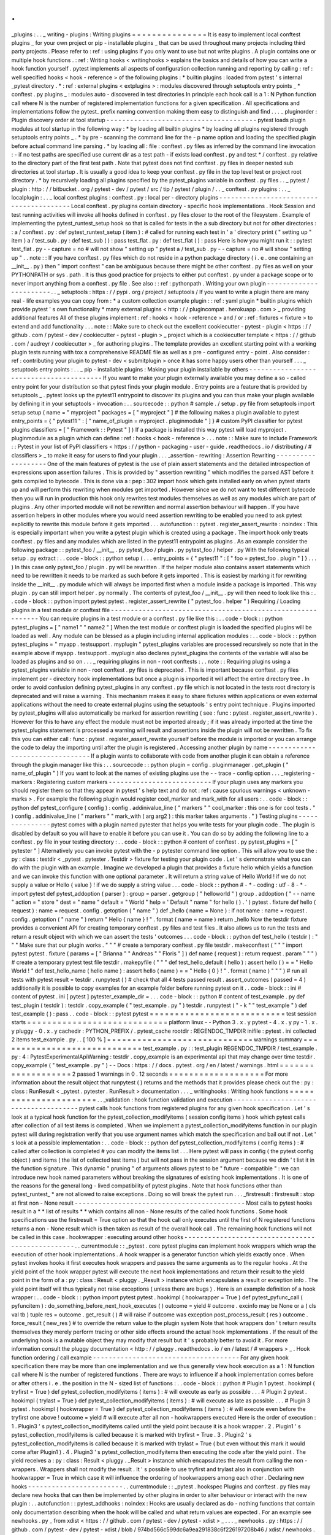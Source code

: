 .
.
_plugins
:
.
.
_
writing
-
plugins
:
Writing
plugins
=
=
=
=
=
=
=
=
=
=
=
=
=
=
=
It
is
easy
to
implement
local
conftest
plugins
_
for
your
own
project
or
pip
-
installable
plugins
_
that
can
be
used
throughout
many
projects
including
third
party
projects
.
Please
refer
to
:
ref
:
using
plugins
if
you
only
want
to
use
but
not
write
plugins
.
A
plugin
contains
one
or
multiple
hook
functions
.
:
ref
:
Writing
hooks
<
writinghooks
>
explains
the
basics
and
details
of
how
you
can
write
a
hook
function
yourself
.
pytest
implements
all
aspects
of
configuration
collection
running
and
reporting
by
calling
:
ref
:
well
specified
hooks
<
hook
-
reference
>
of
the
following
plugins
:
*
builtin
plugins
:
loaded
from
pytest
'
s
internal
_pytest
directory
.
*
:
ref
:
external
plugins
<
extplugins
>
:
modules
discovered
through
setuptools
entry
points
_
*
conftest
.
py
plugins
_
:
modules
auto
-
discovered
in
test
directories
In
principle
each
hook
call
is
a
1
:
N
Python
function
call
where
N
is
the
number
of
registered
implementation
functions
for
a
given
specification
.
All
specifications
and
implementations
follow
the
pytest_
prefix
naming
convention
making
them
easy
to
distinguish
and
find
.
.
.
_
pluginorder
:
Plugin
discovery
order
at
tool
startup
-
-
-
-
-
-
-
-
-
-
-
-
-
-
-
-
-
-
-
-
-
-
-
-
-
-
-
-
-
-
-
-
-
-
-
-
-
-
pytest
loads
plugin
modules
at
tool
startup
in
the
following
way
:
*
by
loading
all
builtin
plugins
*
by
loading
all
plugins
registered
through
setuptools
entry
points
_
.
*
by
pre
-
scanning
the
command
line
for
the
-
p
name
option
and
loading
the
specified
plugin
before
actual
command
line
parsing
.
*
by
loading
all
:
file
:
conftest
.
py
files
as
inferred
by
the
command
line
invocation
:
-
if
no
test
paths
are
specified
use
current
dir
as
a
test
path
-
if
exists
load
conftest
.
py
and
test
*
/
conftest
.
py
relative
to
the
directory
part
of
the
first
test
path
.
Note
that
pytest
does
not
find
conftest
.
py
files
in
deeper
nested
sub
directories
at
tool
startup
.
It
is
usually
a
good
idea
to
keep
your
conftest
.
py
file
in
the
top
level
test
or
project
root
directory
.
*
by
recursively
loading
all
plugins
specified
by
the
pytest_plugins
variable
in
conftest
.
py
files
.
.
_
pytest
/
plugin
:
http
:
/
/
bitbucket
.
org
/
pytest
-
dev
/
pytest
/
src
/
tip
/
pytest
/
plugin
/
.
.
_
conftest
.
py
plugins
:
.
.
_
localplugin
:
.
.
_
local
conftest
plugins
:
conftest
.
py
:
local
per
-
directory
plugins
-
-
-
-
-
-
-
-
-
-
-
-
-
-
-
-
-
-
-
-
-
-
-
-
-
-
-
-
-
-
-
-
-
-
-
-
-
-
-
-
Local
conftest
.
py
plugins
contain
directory
-
specific
hook
implementations
.
Hook
Session
and
test
running
activities
will
invoke
all
hooks
defined
in
conftest
.
py
files
closer
to
the
root
of
the
filesystem
.
Example
of
implementing
the
pytest_runtest_setup
hook
so
that
is
called
for
tests
in
the
a
sub
directory
but
not
for
other
directories
:
:
a
/
conftest
.
py
:
def
pytest_runtest_setup
(
item
)
:
#
called
for
running
each
test
in
'
a
'
directory
print
(
"
setting
up
"
item
)
a
/
test_sub
.
py
:
def
test_sub
(
)
:
pass
test_flat
.
py
:
def
test_flat
(
)
:
pass
Here
is
how
you
might
run
it
:
:
pytest
test_flat
.
py
-
-
capture
=
no
#
will
not
show
"
setting
up
"
pytest
a
/
test_sub
.
py
-
-
capture
=
no
#
will
show
"
setting
up
"
.
.
note
:
:
If
you
have
conftest
.
py
files
which
do
not
reside
in
a
python
package
directory
(
i
.
e
.
one
containing
an
__init__
.
py
)
then
"
import
conftest
"
can
be
ambiguous
because
there
might
be
other
conftest
.
py
files
as
well
on
your
PYTHONPATH
or
sys
.
path
.
It
is
thus
good
practice
for
projects
to
either
put
conftest
.
py
under
a
package
scope
or
to
never
import
anything
from
a
conftest
.
py
file
.
See
also
:
:
ref
:
pythonpath
.
Writing
your
own
plugin
-
-
-
-
-
-
-
-
-
-
-
-
-
-
-
-
-
-
-
-
-
-
-
.
.
_
setuptools
:
https
:
/
/
pypi
.
org
/
project
/
setuptools
/
If
you
want
to
write
a
plugin
there
are
many
real
-
life
examples
you
can
copy
from
:
*
a
custom
collection
example
plugin
:
:
ref
:
yaml
plugin
*
builtin
plugins
which
provide
pytest
'
s
own
functionality
*
many
external
plugins
<
http
:
/
/
plugincompat
.
herokuapp
.
com
>
_
providing
additional
features
All
of
these
plugins
implement
:
ref
:
hooks
<
hook
-
reference
>
and
/
or
:
ref
:
fixtures
<
fixture
>
to
extend
and
add
functionality
.
.
.
note
:
:
Make
sure
to
check
out
the
excellent
cookiecutter
-
pytest
-
plugin
<
https
:
/
/
github
.
com
/
pytest
-
dev
/
cookiecutter
-
pytest
-
plugin
>
_
project
which
is
a
cookiecutter
template
<
https
:
/
/
github
.
com
/
audreyr
/
cookiecutter
>
_
for
authoring
plugins
.
The
template
provides
an
excellent
starting
point
with
a
working
plugin
tests
running
with
tox
a
comprehensive
README
file
as
well
as
a
pre
-
configured
entry
-
point
.
Also
consider
:
ref
:
contributing
your
plugin
to
pytest
-
dev
<
submitplugin
>
once
it
has
some
happy
users
other
than
yourself
.
.
.
_
setuptools
entry
points
:
.
.
_
pip
-
installable
plugins
:
Making
your
plugin
installable
by
others
-
-
-
-
-
-
-
-
-
-
-
-
-
-
-
-
-
-
-
-
-
-
-
-
-
-
-
-
-
-
-
-
-
-
-
-
-
-
-
-
If
you
want
to
make
your
plugin
externally
available
you
may
define
a
so
-
called
entry
point
for
your
distribution
so
that
pytest
finds
your
plugin
module
.
Entry
points
are
a
feature
that
is
provided
by
setuptools
_
.
pytest
looks
up
the
pytest11
entrypoint
to
discover
its
plugins
and
you
can
thus
make
your
plugin
available
by
defining
it
in
your
setuptools
-
invocation
:
.
.
sourcecode
:
:
python
#
sample
.
/
setup
.
py
file
from
setuptools
import
setup
setup
(
name
=
"
myproject
"
packages
=
[
"
myproject
"
]
#
the
following
makes
a
plugin
available
to
pytest
entry_points
=
{
"
pytest11
"
:
[
"
name_of_plugin
=
myproject
.
pluginmodule
"
]
}
#
custom
PyPI
classifier
for
pytest
plugins
classifiers
=
[
"
Framework
:
:
Pytest
"
]
)
If
a
package
is
installed
this
way
pytest
will
load
myproject
.
pluginmodule
as
a
plugin
which
can
define
:
ref
:
hooks
<
hook
-
reference
>
.
.
.
note
:
:
Make
sure
to
include
Framework
:
:
Pytest
in
your
list
of
PyPI
classifiers
<
https
:
/
/
python
-
packaging
-
user
-
guide
.
readthedocs
.
io
/
distributing
/
#
classifiers
>
_
to
make
it
easy
for
users
to
find
your
plugin
.
.
.
_assertion
-
rewriting
:
Assertion
Rewriting
-
-
-
-
-
-
-
-
-
-
-
-
-
-
-
-
-
-
-
One
of
the
main
features
of
pytest
is
the
use
of
plain
assert
statements
and
the
detailed
introspection
of
expressions
upon
assertion
failures
.
This
is
provided
by
"
assertion
rewriting
"
which
modifies
the
parsed
AST
before
it
gets
compiled
to
bytecode
.
This
is
done
via
a
:
pep
:
302
import
hook
which
gets
installed
early
on
when
pytest
starts
up
and
will
perform
this
rewriting
when
modules
get
imported
.
However
since
we
do
not
want
to
test
different
bytecode
then
you
will
run
in
production
this
hook
only
rewrites
test
modules
themselves
as
well
as
any
modules
which
are
part
of
plugins
.
Any
other
imported
module
will
not
be
rewritten
and
normal
assertion
behaviour
will
happen
.
If
you
have
assertion
helpers
in
other
modules
where
you
would
need
assertion
rewriting
to
be
enabled
you
need
to
ask
pytest
explicitly
to
rewrite
this
module
before
it
gets
imported
.
.
.
autofunction
:
:
pytest
.
register_assert_rewrite
:
noindex
:
This
is
especially
important
when
you
write
a
pytest
plugin
which
is
created
using
a
package
.
The
import
hook
only
treats
conftest
.
py
files
and
any
modules
which
are
listed
in
the
pytest11
entrypoint
as
plugins
.
As
an
example
consider
the
following
package
:
:
pytest_foo
/
__init__
.
py
pytest_foo
/
plugin
.
py
pytest_foo
/
helper
.
py
With
the
following
typical
setup
.
py
extract
:
.
.
code
-
block
:
:
python
setup
(
.
.
.
entry_points
=
{
"
pytest11
"
:
[
"
foo
=
pytest_foo
.
plugin
"
]
}
.
.
.
)
In
this
case
only
pytest_foo
/
plugin
.
py
will
be
rewritten
.
If
the
helper
module
also
contains
assert
statements
which
need
to
be
rewritten
it
needs
to
be
marked
as
such
before
it
gets
imported
.
This
is
easiest
by
marking
it
for
rewriting
inside
the
__init__
.
py
module
which
will
always
be
imported
first
when
a
module
inside
a
package
is
imported
.
This
way
plugin
.
py
can
still
import
helper
.
py
normally
.
The
contents
of
pytest_foo
/
__init__
.
py
will
then
need
to
look
like
this
:
.
.
code
-
block
:
:
python
import
pytest
pytest
.
register_assert_rewrite
(
"
pytest_foo
.
helper
"
)
Requiring
/
Loading
plugins
in
a
test
module
or
conftest
file
-
-
-
-
-
-
-
-
-
-
-
-
-
-
-
-
-
-
-
-
-
-
-
-
-
-
-
-
-
-
-
-
-
-
-
-
-
-
-
-
-
-
-
-
-
-
-
-
-
-
-
-
-
-
-
-
-
-
-
You
can
require
plugins
in
a
test
module
or
a
conftest
.
py
file
like
this
:
.
.
code
-
block
:
:
python
pytest_plugins
=
[
"
name1
"
"
name2
"
]
When
the
test
module
or
conftest
plugin
is
loaded
the
specified
plugins
will
be
loaded
as
well
.
Any
module
can
be
blessed
as
a
plugin
including
internal
application
modules
:
.
.
code
-
block
:
:
python
pytest_plugins
=
"
myapp
.
testsupport
.
myplugin
"
pytest_plugins
variables
are
processed
recursively
so
note
that
in
the
example
above
if
myapp
.
testsupport
.
myplugin
also
declares
pytest_plugins
the
contents
of
the
variable
will
also
be
loaded
as
plugins
and
so
on
.
.
.
_
requiring
plugins
in
non
-
root
conftests
:
.
.
note
:
:
Requiring
plugins
using
a
pytest_plugins
variable
in
non
-
root
conftest
.
py
files
is
deprecated
.
This
is
important
because
conftest
.
py
files
implement
per
-
directory
hook
implementations
but
once
a
plugin
is
imported
it
will
affect
the
entire
directory
tree
.
In
order
to
avoid
confusion
defining
pytest_plugins
in
any
conftest
.
py
file
which
is
not
located
in
the
tests
root
directory
is
deprecated
and
will
raise
a
warning
.
This
mechanism
makes
it
easy
to
share
fixtures
within
applications
or
even
external
applications
without
the
need
to
create
external
plugins
using
the
setuptools
'
s
entry
point
technique
.
Plugins
imported
by
pytest_plugins
will
also
automatically
be
marked
for
assertion
rewriting
(
see
:
func
:
pytest
.
register_assert_rewrite
)
.
However
for
this
to
have
any
effect
the
module
must
not
be
imported
already
;
if
it
was
already
imported
at
the
time
the
pytest_plugins
statement
is
processed
a
warning
will
result
and
assertions
inside
the
plugin
will
not
be
rewritten
.
To
fix
this
you
can
either
call
:
func
:
pytest
.
register_assert_rewrite
yourself
before
the
module
is
imported
or
you
can
arrange
the
code
to
delay
the
importing
until
after
the
plugin
is
registered
.
Accessing
another
plugin
by
name
-
-
-
-
-
-
-
-
-
-
-
-
-
-
-
-
-
-
-
-
-
-
-
-
-
-
-
-
-
-
-
-
If
a
plugin
wants
to
collaborate
with
code
from
another
plugin
it
can
obtain
a
reference
through
the
plugin
manager
like
this
:
.
.
sourcecode
:
:
python
plugin
=
config
.
pluginmanager
.
get_plugin
(
"
name_of_plugin
"
)
If
you
want
to
look
at
the
names
of
existing
plugins
use
the
-
-
trace
-
config
option
.
.
.
_registering
-
markers
:
Registering
custom
markers
-
-
-
-
-
-
-
-
-
-
-
-
-
-
-
-
-
-
-
-
-
-
-
-
-
-
If
your
plugin
uses
any
markers
you
should
register
them
so
that
they
appear
in
pytest
'
s
help
text
and
do
not
:
ref
:
cause
spurious
warnings
<
unknown
-
marks
>
.
For
example
the
following
plugin
would
register
cool_marker
and
mark_with
for
all
users
:
.
.
code
-
block
:
:
python
def
pytest_configure
(
config
)
:
config
.
addinivalue_line
(
"
markers
"
"
cool_marker
:
this
one
is
for
cool
tests
.
"
)
config
.
addinivalue_line
(
"
markers
"
"
mark_with
(
arg
arg2
)
:
this
marker
takes
arguments
.
"
)
Testing
plugins
-
-
-
-
-
-
-
-
-
-
-
-
-
-
-
pytest
comes
with
a
plugin
named
pytester
that
helps
you
write
tests
for
your
plugin
code
.
The
plugin
is
disabled
by
default
so
you
will
have
to
enable
it
before
you
can
use
it
.
You
can
do
so
by
adding
the
following
line
to
a
conftest
.
py
file
in
your
testing
directory
:
.
.
code
-
block
:
:
python
#
content
of
conftest
.
py
pytest_plugins
=
[
"
pytester
"
]
Alternatively
you
can
invoke
pytest
with
the
-
p
pytester
command
line
option
.
This
will
allow
you
to
use
the
:
py
:
class
:
testdir
<
_pytest
.
pytester
.
Testdir
>
fixture
for
testing
your
plugin
code
.
Let
'
s
demonstrate
what
you
can
do
with
the
plugin
with
an
example
.
Imagine
we
developed
a
plugin
that
provides
a
fixture
hello
which
yields
a
function
and
we
can
invoke
this
function
with
one
optional
parameter
.
It
will
return
a
string
value
of
Hello
World
!
if
we
do
not
supply
a
value
or
Hello
{
value
}
!
if
we
do
supply
a
string
value
.
.
.
code
-
block
:
:
python
#
-
*
-
coding
:
utf
-
8
-
*
-
import
pytest
def
pytest_addoption
(
parser
)
:
group
=
parser
.
getgroup
(
"
helloworld
"
)
group
.
addoption
(
"
-
-
name
"
action
=
"
store
"
dest
=
"
name
"
default
=
"
World
"
help
=
'
Default
"
name
"
for
hello
(
)
.
'
)
pytest
.
fixture
def
hello
(
request
)
:
name
=
request
.
config
.
getoption
(
"
name
"
)
def
_hello
(
name
=
None
)
:
if
not
name
:
name
=
request
.
config
.
getoption
(
"
name
"
)
return
"
Hello
{
name
}
!
"
.
format
(
name
=
name
)
return
_hello
Now
the
testdir
fixture
provides
a
convenient
API
for
creating
temporary
conftest
.
py
files
and
test
files
.
It
also
allows
us
to
run
the
tests
and
return
a
result
object
with
which
we
can
assert
the
tests
'
outcomes
.
.
.
code
-
block
:
:
python
def
test_hello
(
testdir
)
:
"
"
"
Make
sure
that
our
plugin
works
.
"
"
"
#
create
a
temporary
conftest
.
py
file
testdir
.
makeconftest
(
"
"
"
import
pytest
pytest
.
fixture
(
params
=
[
"
Brianna
"
"
Andreas
"
"
Floris
"
]
)
def
name
(
request
)
:
return
request
.
param
"
"
"
)
#
create
a
temporary
pytest
test
file
testdir
.
makepyfile
(
"
"
"
def
test_hello_default
(
hello
)
:
assert
hello
(
)
=
=
"
Hello
World
!
"
def
test_hello_name
(
hello
name
)
:
assert
hello
(
name
)
=
=
"
Hello
{
0
}
!
"
.
format
(
name
)
"
"
"
)
#
run
all
tests
with
pytest
result
=
testdir
.
runpytest
(
)
#
check
that
all
4
tests
passed
result
.
assert_outcomes
(
passed
=
4
)
additionally
it
is
possible
to
copy
examples
for
an
example
folder
before
running
pytest
on
it
.
.
code
-
block
:
:
ini
#
content
of
pytest
.
ini
[
pytest
]
pytester_example_dir
=
.
.
.
code
-
block
:
:
python
#
content
of
test_example
.
py
def
test_plugin
(
testdir
)
:
testdir
.
copy_example
(
"
test_example
.
py
"
)
testdir
.
runpytest
(
"
-
k
"
"
test_example
"
)
def
test_example
(
)
:
pass
.
.
code
-
block
:
:
pytest
pytest
=
=
=
=
=
=
=
=
=
=
=
=
=
=
=
=
=
=
=
=
=
=
=
=
=
=
=
test
session
starts
=
=
=
=
=
=
=
=
=
=
=
=
=
=
=
=
=
=
=
=
=
=
=
=
=
=
=
=
platform
linux
-
-
Python
3
.
x
.
y
pytest
-
4
.
x
.
y
py
-
1
.
x
.
y
pluggy
-
0
.
x
.
y
cachedir
:
PYTHON_PREFIX
/
.
pytest_cache
rootdir
:
REGENDOC_TMPDIR
inifile
:
pytest
.
ini
collected
2
items
test_example
.
py
.
.
[
100
%
]
=
=
=
=
=
=
=
=
=
=
=
=
=
=
=
=
=
=
=
=
=
=
=
=
=
=
=
=
=
warnings
summary
=
=
=
=
=
=
=
=
=
=
=
=
=
=
=
=
=
=
=
=
=
=
=
=
=
=
=
=
=
test_example
.
py
:
:
test_plugin
REGENDOC_TMPDIR
/
test_example
.
py
:
4
:
PytestExperimentalApiWarning
:
testdir
.
copy_example
is
an
experimental
api
that
may
change
over
time
testdir
.
copy_example
(
"
test_example
.
py
"
)
-
-
Docs
:
https
:
/
/
docs
.
pytest
.
org
/
en
/
latest
/
warnings
.
html
=
=
=
=
=
=
=
=
=
=
=
=
=
=
=
=
=
=
=
2
passed
1
warnings
in
0
.
12
seconds
=
=
=
=
=
=
=
=
=
=
=
=
=
=
=
=
=
=
=
For
more
information
about
the
result
object
that
runpytest
(
)
returns
and
the
methods
that
it
provides
please
check
out
the
:
py
:
class
:
RunResult
<
_pytest
.
pytester
.
RunResult
>
documentation
.
.
.
_
writinghooks
:
Writing
hook
functions
=
=
=
=
=
=
=
=
=
=
=
=
=
=
=
=
=
=
=
=
=
=
.
.
_validation
:
hook
function
validation
and
execution
-
-
-
-
-
-
-
-
-
-
-
-
-
-
-
-
-
-
-
-
-
-
-
-
-
-
-
-
-
-
-
-
-
-
-
-
-
-
pytest
calls
hook
functions
from
registered
plugins
for
any
given
hook
specification
.
Let
'
s
look
at
a
typical
hook
function
for
the
pytest_collection_modifyitems
(
session
config
items
)
hook
which
pytest
calls
after
collection
of
all
test
items
is
completed
.
When
we
implement
a
pytest_collection_modifyitems
function
in
our
plugin
pytest
will
during
registration
verify
that
you
use
argument
names
which
match
the
specification
and
bail
out
if
not
.
Let
'
s
look
at
a
possible
implementation
:
.
.
code
-
block
:
:
python
def
pytest_collection_modifyitems
(
config
items
)
:
#
called
after
collection
is
completed
#
you
can
modify
the
items
list
.
.
.
Here
pytest
will
pass
in
config
(
the
pytest
config
object
)
and
items
(
the
list
of
collected
test
items
)
but
will
not
pass
in
the
session
argument
because
we
didn
'
t
list
it
in
the
function
signature
.
This
dynamic
"
pruning
"
of
arguments
allows
pytest
to
be
"
future
-
compatible
"
:
we
can
introduce
new
hook
named
parameters
without
breaking
the
signatures
of
existing
hook
implementations
.
It
is
one
of
the
reasons
for
the
general
long
-
lived
compatibility
of
pytest
plugins
.
Note
that
hook
functions
other
than
pytest_runtest_
*
are
not
allowed
to
raise
exceptions
.
Doing
so
will
break
the
pytest
run
.
.
.
_firstresult
:
firstresult
:
stop
at
first
non
-
None
result
-
-
-
-
-
-
-
-
-
-
-
-
-
-
-
-
-
-
-
-
-
-
-
-
-
-
-
-
-
-
-
-
-
-
-
-
-
-
-
-
-
-
-
Most
calls
to
pytest
hooks
result
in
a
*
*
list
of
results
*
*
which
contains
all
non
-
None
results
of
the
called
hook
functions
.
Some
hook
specifications
use
the
firstresult
=
True
option
so
that
the
hook
call
only
executes
until
the
first
of
N
registered
functions
returns
a
non
-
None
result
which
is
then
taken
as
result
of
the
overall
hook
call
.
The
remaining
hook
functions
will
not
be
called
in
this
case
.
hookwrapper
:
executing
around
other
hooks
-
-
-
-
-
-
-
-
-
-
-
-
-
-
-
-
-
-
-
-
-
-
-
-
-
-
-
-
-
-
-
-
-
-
-
-
-
-
-
-
-
-
-
-
-
-
-
-
-
.
.
currentmodule
:
:
_pytest
.
core
pytest
plugins
can
implement
hook
wrappers
which
wrap
the
execution
of
other
hook
implementations
.
A
hook
wrapper
is
a
generator
function
which
yields
exactly
once
.
When
pytest
invokes
hooks
it
first
executes
hook
wrappers
and
passes
the
same
arguments
as
to
the
regular
hooks
.
At
the
yield
point
of
the
hook
wrapper
pytest
will
execute
the
next
hook
implementations
and
return
their
result
to
the
yield
point
in
the
form
of
a
:
py
:
class
:
Result
<
pluggy
.
_Result
>
instance
which
encapsulates
a
result
or
exception
info
.
The
yield
point
itself
will
thus
typically
not
raise
exceptions
(
unless
there
are
bugs
)
.
Here
is
an
example
definition
of
a
hook
wrapper
:
.
.
code
-
block
:
:
python
import
pytest
pytest
.
hookimpl
(
hookwrapper
=
True
)
def
pytest_pyfunc_call
(
pyfuncitem
)
:
do_something_before_next_hook_executes
(
)
outcome
=
yield
#
outcome
.
excinfo
may
be
None
or
a
(
cls
val
tb
)
tuple
res
=
outcome
.
get_result
(
)
#
will
raise
if
outcome
was
exception
post_process_result
(
res
)
outcome
.
force_result
(
new_res
)
#
to
override
the
return
value
to
the
plugin
system
Note
that
hook
wrappers
don
'
t
return
results
themselves
they
merely
perform
tracing
or
other
side
effects
around
the
actual
hook
implementations
.
If
the
result
of
the
underlying
hook
is
a
mutable
object
they
may
modify
that
result
but
it
'
s
probably
better
to
avoid
it
.
For
more
information
consult
the
pluggy
documentation
<
http
:
/
/
pluggy
.
readthedocs
.
io
/
en
/
latest
/
#
wrappers
>
_
.
Hook
function
ordering
/
call
example
-
-
-
-
-
-
-
-
-
-
-
-
-
-
-
-
-
-
-
-
-
-
-
-
-
-
-
-
-
-
-
-
-
-
-
-
-
For
any
given
hook
specification
there
may
be
more
than
one
implementation
and
we
thus
generally
view
hook
execution
as
a
1
:
N
function
call
where
N
is
the
number
of
registered
functions
.
There
are
ways
to
influence
if
a
hook
implementation
comes
before
or
after
others
i
.
e
.
the
position
in
the
N
-
sized
list
of
functions
:
.
.
code
-
block
:
:
python
#
Plugin
1
pytest
.
hookimpl
(
tryfirst
=
True
)
def
pytest_collection_modifyitems
(
items
)
:
#
will
execute
as
early
as
possible
.
.
.
#
Plugin
2
pytest
.
hookimpl
(
trylast
=
True
)
def
pytest_collection_modifyitems
(
items
)
:
#
will
execute
as
late
as
possible
.
.
.
#
Plugin
3
pytest
.
hookimpl
(
hookwrapper
=
True
)
def
pytest_collection_modifyitems
(
items
)
:
#
will
execute
even
before
the
tryfirst
one
above
!
outcome
=
yield
#
will
execute
after
all
non
-
hookwrappers
executed
Here
is
the
order
of
execution
:
1
.
Plugin3
'
s
pytest_collection_modifyitems
called
until
the
yield
point
because
it
is
a
hook
wrapper
.
2
.
Plugin1
'
s
pytest_collection_modifyitems
is
called
because
it
is
marked
with
tryfirst
=
True
.
3
.
Plugin2
'
s
pytest_collection_modifyitems
is
called
because
it
is
marked
with
trylast
=
True
(
but
even
without
this
mark
it
would
come
after
Plugin1
)
.
4
.
Plugin3
'
s
pytest_collection_modifyitems
then
executing
the
code
after
the
yield
point
.
The
yield
receives
a
:
py
:
class
:
Result
<
pluggy
.
_Result
>
instance
which
encapsulates
the
result
from
calling
the
non
-
wrappers
.
Wrappers
shall
not
modify
the
result
.
It
'
s
possible
to
use
tryfirst
and
trylast
also
in
conjunction
with
hookwrapper
=
True
in
which
case
it
will
influence
the
ordering
of
hookwrappers
among
each
other
.
Declaring
new
hooks
-
-
-
-
-
-
-
-
-
-
-
-
-
-
-
-
-
-
-
-
-
-
-
-
.
.
currentmodule
:
:
_pytest
.
hookspec
Plugins
and
conftest
.
py
files
may
declare
new
hooks
that
can
then
be
implemented
by
other
plugins
in
order
to
alter
behaviour
or
interact
with
the
new
plugin
:
.
.
autofunction
:
:
pytest_addhooks
:
noindex
:
Hooks
are
usually
declared
as
do
-
nothing
functions
that
contain
only
documentation
describing
when
the
hook
will
be
called
and
what
return
values
are
expected
.
For
an
example
see
newhooks
.
py
_
from
xdist
<
https
:
/
/
github
.
com
/
pytest
-
dev
/
pytest
-
xdist
>
_
.
.
.
_
newhooks
.
py
:
https
:
/
/
github
.
com
/
pytest
-
dev
/
pytest
-
xdist
/
blob
/
974bd566c599dc6a9ea291838c6f226197208b46
/
xdist
/
newhooks
.
py
Optionally
using
hooks
from
3rd
party
plugins
-
-
-
-
-
-
-
-
-
-
-
-
-
-
-
-
-
-
-
-
-
-
-
-
-
-
-
-
-
-
-
-
-
-
-
-
-
-
-
-
-
-
-
-
-
Using
new
hooks
from
plugins
as
explained
above
might
be
a
little
tricky
because
of
the
standard
:
ref
:
validation
mechanism
<
validation
>
:
if
you
depend
on
a
plugin
that
is
not
installed
validation
will
fail
and
the
error
message
will
not
make
much
sense
to
your
users
.
One
approach
is
to
defer
the
hook
implementation
to
a
new
plugin
instead
of
declaring
the
hook
functions
directly
in
your
plugin
module
for
example
:
.
.
code
-
block
:
:
python
#
contents
of
myplugin
.
py
class
DeferPlugin
(
object
)
:
"
"
"
Simple
plugin
to
defer
pytest
-
xdist
hook
functions
.
"
"
"
def
pytest_testnodedown
(
self
node
error
)
:
"
"
"
standard
xdist
hook
function
.
"
"
"
def
pytest_configure
(
config
)
:
if
config
.
pluginmanager
.
hasplugin
(
"
xdist
"
)
:
config
.
pluginmanager
.
register
(
DeferPlugin
(
)
)
This
has
the
added
benefit
of
allowing
you
to
conditionally
install
hooks
depending
on
which
plugins
are
installed
.

